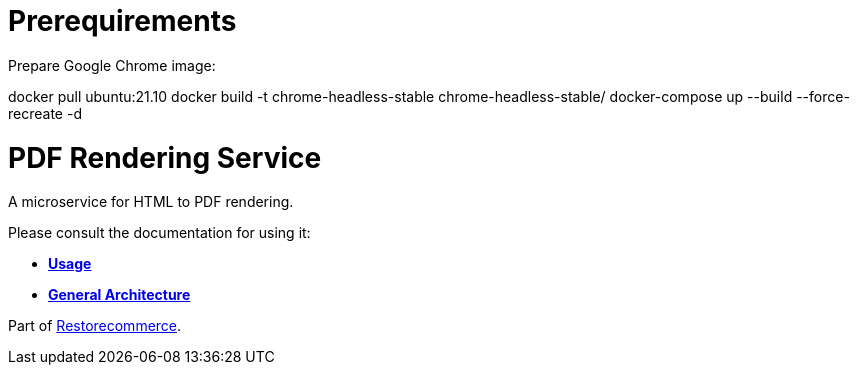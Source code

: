 = Prerequirements

Prepare Google Chrome image:

docker pull ubuntu:21.10
docker build -t chrome-headless-stable chrome-headless-stable/
docker-compose up --build --force-recreate -d


= PDF Rendering Service

A microservice for HTML to PDF rendering.

Please consult the documentation for using it:

- *link:https://docs.restorecommerce.io/pdf-rendering-srv/index.html[Usage]*
- *link:https://docs.restorecommerce.io/architecture/index.html[General Architecture]*

Part of link:https://github.com/restorecommerce[Restorecommerce].
